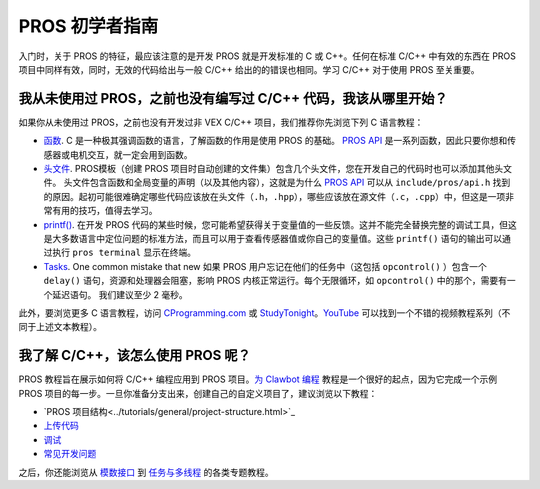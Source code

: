 ==============
PROS 初学者指南
==============

入门时，关于 PROS 的特征，最应该注意的是\
开发 PROS 就是开发标准的 C 或 C++。任何在\
标准 C/C++ 中有效的东西在 \
PROS 项目中同样有效，同时，无效的代码给出\
与一般 C/C++ 给出的的错误也相同。学习 C/C++ \
对于使用 PROS 至关重要。

我从未使用过 PROS，之前也没有编写过 C/C++ 代码，我该从哪里开始？
--------------------------------------------------------

如果你从未使用过 PROS，之前也没有开发过非 VEX C/C++ 项目，\
我们推荐你先浏览下列 C 语言教程：

-  `函数 <http://www.studytonight.com/c/user-defined-functions-in-c.php>`__. \
   C 是一种极其强调函数的语言，了解函数\
   的作用是使用 PROS 的基础。 `PROS API <../api/index.html>`_ 是一系列函数，\
   因此只要你想和传感器或电机交互，就一定会用到函数。

-  `头文件 <https://www.tutorialspoint.com/cprogramming/c_header_files.htm>`__. \
   PROS模板（创建 PROS 项目时自动创建的文件集）\
   包含几个头文件，\
   您在开发自己的代码时也可以添加其他头文件。 \
   头文件包含函数和全局\
   变量的声明（以及其他内容），这就是为什么 `PROS API <../api/index.html>`_ \
   可以从 ``include/pros/api.h`` 找到的原因。起初可能很难确定哪些\
   代码应该放在头文件（``.h``，``.hpp``），哪些应该放在源文件（``.c``，``.cpp``）中，\
   但这是一项非常有用的技巧，\
   值得去学习。
   
-  `printf() <https://www.codingunit.com/printf-format-specifiers-format-conversions-and-formatted-output>`__.
   在开发 PROS 代码的某些时候，您可能希望获得\
   关于变量值的一些反馈。这并不能\
   完全替换完整的调试工具，但这是\
   大多数语言中定位问题的标准方法，\
   而且可以用于查看传感器值或你自己的变量值。\
   这些 ``printf()`` 语句的输出可以\
   通过执行 ``pros terminal`` 显示在终端。

- `Tasks <../tutorials/topical/multitasking.html>`_. One common mistake that new
  如果 PROS 用户忘记在他们的任务中（这包括 ``opcontrol()`` ）包含一个 ``delay()`` 语句，\
  资源和处理器会阻塞，\
  影响 PROS 内核正常运行。每个无限循环，\
  如 ``opcontrol()`` 中的那个，需要有一个延迟语句。 我们建议至少
  2 毫秒。

此外，要浏览更多 C 语言教程，访问 \
`CProgramming.com <https://www.cprogramming.com/tutorial/c-tutorial.html>`__ \
或 `StudyTonight <http://www.studytonight.com/c/overview-of-c.php>`__。\
`YouTube <https://youtu.be/nXvy5900m3M>`__ 可以找到一个\
不错的视频教程系列（不同于上述文本教程）。

我了解 C/C++，该怎么使用 PROS 呢？
-------------------------------

PROS 教程旨在展示如何将 C/C++ 编程应用\
到 PROS 项目。`为 Clawbot 编程 <../tutorials/walkthrough/clawbot.html>`_ \
教程是一个很好的起点，因为它\
完成一个示例 PROS 项目的每一步。一旦\
你准备分支出来，创建自己的自定义项目了，\
建议浏览以下教程： 

-  `PROS 项目结构<../tutorials/general/project-structure.html>`_

-  `上传代码 <../tutorials/walkthrough/uploading.html>`_

-  `调试 <../tutorials/general/debugging.html>`_

-  `常见开发问题 <./faq.html>`_

之后，你还能浏览从 `模数接口 <../tutorials/topical/adi.html>`_ \
到 `任务与多线程 <../tutorials/topical/multitasking.html>`_ 的各类专题教程。

